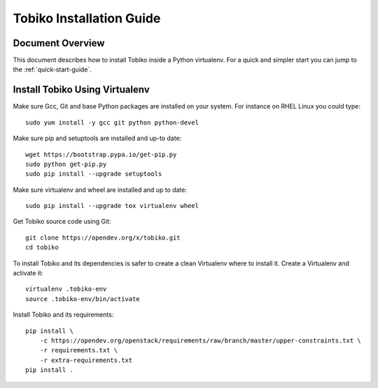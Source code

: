 .. _tobiko-install-guide:

=========================
Tobiko Installation Guide
=========================


Document Overview
-----------------

This document describes how to install Tobiko inside a Python virtualenv. For
a quick and simpler start you can jump to the :ref:`quick-start-guide`.


Install Tobiko Using Virtualenv
-------------------------------

Make sure Gcc, Git and base Python packages are installed on your system.
For instance on RHEL Linux you could type::

    sudo yum install -y gcc git python python-devel

Make sure pip and setuptools are installed and up-to date::

    wget https://bootstrap.pypa.io/get-pip.py
    sudo python get-pip.py
    sudo pip install --upgrade setuptools

Make sure virtualenv and wheel are installed and up to date::

    sudo pip install --upgrade tox virtualenv wheel

Get Tobiko source code using Git::

    git clone https://opendev.org/x/tobiko.git
    cd tobiko

To install Tobiko and its dependencies is safer to create a clean Virtualenv
where to install it. Create a Virtualenv and activate it::

    virtualenv .tobiko-env
    source .tobiko-env/bin/activate

Install Tobiko and its requirements::

    pip install \
        -c https://opendev.org/openstack/requirements/raw/branch/master/upper-constraints.txt \
        -r requirements.txt \
        -r extra-requirements.txt
    pip install .
